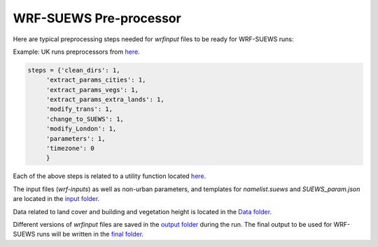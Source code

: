 
.. _wsps:

WRF-SUEWS Pre-processor
=========================

.. TODO: #84 this WSPS, including text and code, needs to be revised to make the steps more general.
.. the current workflow is very London specific.

Here are typical preprocessing steps needed for `wrfinput` files to be ready for WRF-SUEWS runs:

Example: UK runs preprocessors from `here <https://github.com/Urban-Meteorology-Reading/WRF-SUEWS/blob/2dcfb9bb5f208c3a0e39c1ad0d6bb3d283a88eee/input-processor/pre-processor-UK/WRF-SUEWS-preprocessor-UK.py#L11-L21>`_.

.. code-block:: python

    steps = {'clean_dirs': 1,
         'extract_params_cities': 1,
         'extract_params_vegs': 1,
         'extract_params_extra_lands': 1,
         'modify_trans': 1,
         'change_to_SUEWS': 1,
         'modify_London': 1,
         'parameters': 1,
         'timezone': 0
         }


.. option:: clean_dirs

    cleaning directories in `output <https://github.com/Urban-Meteorology-Reading/WRF-SUEWS/tree/master/input-processor/pre-processor-UK/output>`_ folder before running the `main pre-processor code <https://github.com/Urban-Meteorology-Reading/WRF-SUEWS/blob/master/input-processor/pre-processor-UK/WRF-SUEWS-preprocessor-UK.py>`_ .

.. option:: extract_params_cities

    spining up SUEWS for cities  based on cities characteristics in the [runs folder](https://github.com/Urban-Meteorology-Reading/WRF-SUEWS/tree/master/input-processor/pre-processor-UK/runs) - For all domains

.. option:: extract_params_vegs

    spining up SUEWS for pure vegetation grids (main land cover) - For all domains

.. option:: extract_params_extra_lands

    spining up SUEWS for other categories of land cover (combination of different land covers) - For all domains

.. option:: modify_trans

    modifying transmissivity - For all domains

.. option:: change_to_SUEWS

    modifying the variables in ``wrfinput`` files and adding SUEWS variables - For all domains

.. option:: modify_London

    modifying ``wrfinput`` variables related to greater London area (land fraction, building, vegetation height, QF coefficients etc.) - For most inner domain

.. option:: parameters

    modifying parameters related to non-urban areas such as albedo, LAI, conductances based on [Omidvar et al. 2020](https://gmd.copernicus.org/preprints/gmd-2020-148/) - For all domains

.. option:: timezone

    modifying grids timezone for all domains (might not work correctly because of the python package problem) - For all domains. It is recommended to specify the time-zone in the SUEWS runs forlder, so the `timezone` variable is assigned correctly in `wrf-input` files


Each of the above steps is related to a utility function located `here <https://github.com/Urban-Meteorology-Reading/WRF-SUEWS/tree/master/input-processor/pre-processor-UK/utility>`_.

The input files (`wrf-inputs`) as well as non-urban parameters, and templates for `namelist.suews` and `SUEWS_param.json` are located in the `input folder <https://github.com/Urban-Meteorology-Reading/WRF-SUEWS/tree/master/input-processor/pre-processor-UK/input>`_.

Data related to land cover and building and vegetation height is located in the `Data folder <https://github.com/Urban-Meteorology-Reading/WRF-SUEWS/tree/master/input-processor/pre-processor-UK/data>`_.

Different versions of `wrfinput` files are saved in the `output folder <https://github.com/Urban-Meteorology-Reading/WRF-SUEWS/tree/master/input-processor/pre-processor-UK/output>`_ during the run. The final output to be used for WRF-SUEWS runs will be written in the `final folder <https://github.com/Urban-Meteorology-Reading/WRF-SUEWS/tree/master/input-processor/pre-processor-UK/output/final>`_.